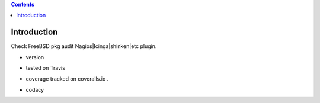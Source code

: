 .. contents::

Introduction
============

Check FreeBSD pkg audit Nagios|Icinga|shinken|etc plugin.


.. image:: https://pypip.in/license/<PYPI_PKG_NAME>/badge.svg
    :target: https://pypi.python.org/pypi/<PYPI_PKG_NAME>/
        :alt: License

.. image:: https://pypip.in/egg/<PYPI_PKG_NAME>/badge.svg
    :target: https://pypi.python.org/pypi/<PYPI_PKG_NAME>/
        :alt: Egg Status

.. image:: https://pypip.in/status/<PYPI_PKG_NAME>/badge.svg
    :target: https://pypi.python.org/pypi/<PYPI_PKG_NAME>/
        :alt: Development Status

.. image:: https://pypip.in/implementation/<PYPI_PKG_NAME>/badge.svg
    :target: https://pypi.python.org/pypi/<PYPI_PKG_NAME>/
        :alt: Supported Python implementations

.. image:: https://pypip.in/py_versions/<PYPI_PKG_NAME>/badge.svg
    :target: https://pypi.python.org/pypi/<PYPI_PKG_NAME>/
        :alt: Supported Python versions
        
+ version 
  
  .. image:: https://pypip.in/version/<PYPI_PKG_NAME>/badge.svg
      :target: https://pypi.python.org/pypi/<PYPI_PKG_NAME>/
          :alt: Latest Version

+ tested on Travis |travisstatus|_

  .. |travisstatus| image:: https://api.travis-ci.org/jpcw/checkpkgaudit.svg?branch=master
  .. _travisstatus:  http://travis-ci.org/jpcw/checkpkgaudit

+ coverage tracked on coveralls.io |coveralls|_.

  .. |coveralls| image:: https://coveralls.io/repos/jpcw/checkpkgaudit/badge.png?branch=master
  .. _coveralls: https://coveralls.io/r/jpcw/checkpkgaudit

+ codacy

  .. image:: https://www.codacy.com/project/badge/2c6988a6b9664d7f8af4651e50f63b17 
      :target: https://www.codacy.com/public/jpcamguilhem/checkpkgaudit
          :alt: codacy




